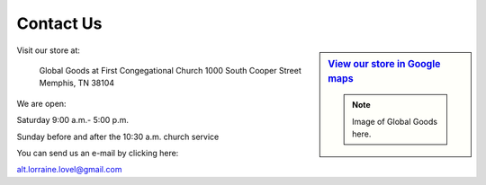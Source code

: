 ######################
Contact Us
######################



.. sidebar:: `View our store in Google maps <http://goo.gl/maps/rvpb4>`_

   .. note:: Image of Global Goods here.

Visit our store at:

   Global Goods at First Congegational Church
   1000 South Cooper Street
   Memphis, TN  38104
   
We are open:

Saturday 9:00 a.m.- 5:00 p.m.

Sunday before and after the 10:30 a.m. church service

You can send us an e-mail by clicking here:

alt.lorraine.lovel@gmail.com